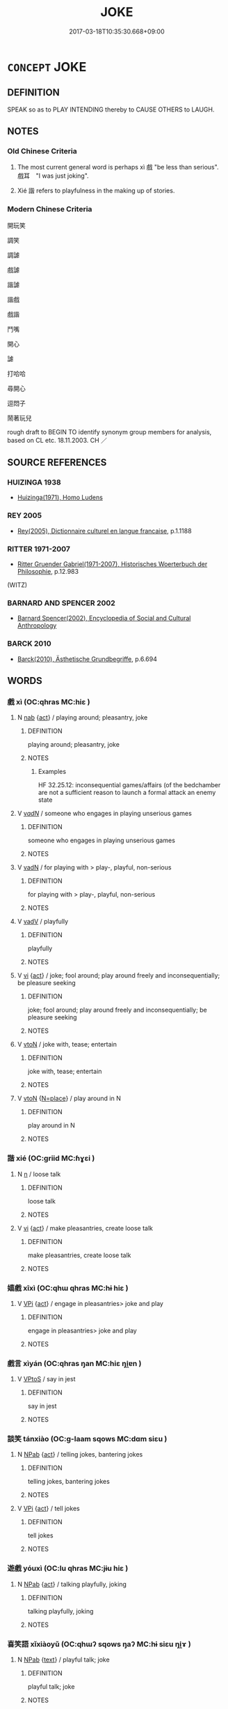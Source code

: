 # -*- mode: mandoku-tls-view -*-
#+TITLE: JOKE
#+DATE: 2017-03-18T10:35:30.668+09:00        
#+STARTUP: content
* =CONCEPT= JOKE
:PROPERTIES:
:CUSTOM_ID: uuid-315ce152-3c9e-4648-87aa-dde4fe97c199
:SYNONYM+:  FUNNY STORY
:SYNONYM+:  JEST
:SYNONYM+:  WITTICISM
:SYNONYM+:  QUIP
:SYNONYM+:  PUN
:SYNONYM+:  PLAY ON WORDS
:SYNONYM+:  INFORMAL GAG
:SYNONYM+:  WISECRACK
:SYNONYM+:  CRACK
:SYNONYM+:  ONE-LINER
:SYNONYM+:  RIB-TICKLER
:SYNONYM+:  KNEE-SLAPPER
:SYNONYM+:  THIGH-SLAPPER
:SYNONYM+:  PUNCH-LINE
:SYNONYM+:  GROANER.
:SYNONYM+:  TELL JOKES
:SYNONYM+:  CRACK JOKES
:SYNONYM+:  JEST
:SYNONYM+:  BANTER
:SYNONYM+:  QUIP
:SYNONYM+:  INFORMAL WISECRACK
:SYNONYM+:  JOSH.
:SYNONYM+:  RhFACETIAE
:TR_ZH: 開玩笑
:END:
** DEFINITION

SPEAK so as to PLAY INTENDING thereby to CAUSE OTHERS to LAUGH.

** NOTES

*** Old Chinese Criteria
1. The most current general word is perhaps xì 戲 "be less than serious". 戲耳　"I was just joking".

2. Xié 諧 refers to playfulness in the making up of stories.

*** Modern Chinese Criteria
開玩笑

調笑

調謔

戲謔

諧謔

諧戲

戲諧

鬥嘴

開心

謔

打哈哈

尋開心

逗悶子

鬧著玩兒

rough draft to BEGIN TO identify synonym group members for analysis, based on CL etc. 18.11.2003. CH ／

** SOURCE REFERENCES
*** HUIZINGA 1938
 - [[cite:HUIZINGA-1938][Huizinga(1971), Homo Ludens]]
*** REY 2005
 - [[cite:REY-2005][Rey(2005), Dictionnaire culturel en langue francaise]], p.1.1188

*** RITTER 1971-2007
 - [[cite:RITTER-1971-2007][Ritter Gruender Gabriel(1971-2007), Historisches Woerterbuch der Philosophie]], p.12.983
 (WITZ)
*** BARNARD AND SPENCER 2002
 - [[cite:BARNARD-AND-SPENCER-2002][Barnard Spencer(2002), Encyclopedia of Social and Cultural Anthropology]]
*** BARCK 2010
 - [[cite:BARCK-2010][Barck(2010), Ästhetische Grundbegriffe]], p.6.694

** WORDS
   :PROPERTIES:
   :VISIBILITY: children
   :END:
*** 戲 xì (OC:qhras MC:hiɛ )
:PROPERTIES:
:CUSTOM_ID: uuid-49ceef36-a043-4af1-aae8-9c72ef31ad53
:Char+: 戲(62,13/17) 
:GY_IDS+: uuid-107c9ee4-14f2-429b-89d1-837b76d666cb
:PY+: xì     
:OC+: qhras     
:MC+: hiɛ     
:END: 
**** N [[tls:syn-func::#uuid-76be1df4-3d73-4e5f-bbc2-729542645bc8][nab]] {[[tls:sem-feat::#uuid-f55cff2f-f0e3-4f08-a89c-5d08fcf3fe89][act]]} / playing around; pleasantry, joke
:PROPERTIES:
:CUSTOM_ID: uuid-d3cc9a7f-4a46-4a56-acbb-1ddbf5cb8242
:WARRING-STATES-CURRENCY: 3
:END:
****** DEFINITION

playing around; pleasantry, joke

****** NOTES

******* Examples
HF 32.25.12: inconsequential games/affairs (of the bedchamber are not a sufficient reason to launch a formal attack an enemy state

**** V [[tls:syn-func::#uuid-a7e8eabf-866e-42db-88f2-b8f753ab74be][v/adN/]] / someone who engages in playing unserious games
:PROPERTIES:
:CUSTOM_ID: uuid-2d941a06-dce2-4a5b-a557-909283600a2e
:END:
****** DEFINITION

someone who engages in playing unserious games

****** NOTES

**** V [[tls:syn-func::#uuid-fed035db-e7bd-4d23-bd05-9698b26e38f9][vadN]] / for playing with > play-, playful, non-serious
:PROPERTIES:
:CUSTOM_ID: uuid-ce0f4bb9-ea20-43f1-a647-7a05a573b94d
:END:
****** DEFINITION

for playing with > play-, playful, non-serious

****** NOTES

**** V [[tls:syn-func::#uuid-2a0ded86-3b04-4488-bb7a-3efccfa35844][vadV]] / playfully
:PROPERTIES:
:CUSTOM_ID: uuid-09e32c6c-9333-4d64-a3d4-f4b38f1ca6e7
:END:
****** DEFINITION

playfully

****** NOTES

**** V [[tls:syn-func::#uuid-c20780b3-41f9-491b-bb61-a269c1c4b48f][vi]] {[[tls:sem-feat::#uuid-f55cff2f-f0e3-4f08-a89c-5d08fcf3fe89][act]]} / joke; fool around; play around freely and inconsequentially; be pleasure seeking
:PROPERTIES:
:CUSTOM_ID: uuid-22272ba0-ea02-47bc-afaa-251a6c3f800a
:WARRING-STATES-CURRENCY: 5
:END:
****** DEFINITION

joke; fool around; play around freely and inconsequentially; be pleasure seeking

****** NOTES

**** V [[tls:syn-func::#uuid-fbfb2371-2537-4a99-a876-41b15ec2463c][vtoN]] / joke with, tease; entertain
:PROPERTIES:
:CUSTOM_ID: uuid-2e7cd7ca-bd60-4cc7-9cbe-f72a6a4e30bd
:WARRING-STATES-CURRENCY: 5
:END:
****** DEFINITION

joke with, tease; entertain

****** NOTES

**** V [[tls:syn-func::#uuid-fbfb2371-2537-4a99-a876-41b15ec2463c][vtoN]] {[[tls:sem-feat::#uuid-83f3fdd7-af64-4c8f-b156-bb6a0e761030][N=place]]} / play around in N
:PROPERTIES:
:CUSTOM_ID: uuid-97081fe9-c4bf-4af7-adfd-8c46e09eac13
:END:
****** DEFINITION

play around in N

****** NOTES

*** 諧 xié (OC:ɡriid MC:ɦɣɛi )
:PROPERTIES:
:CUSTOM_ID: uuid-1d023f32-cc0f-4a32-b738-ae87b09180fc
:Char+: 諧(149,9/16) 
:GY_IDS+: uuid-30fba1da-b5a4-46c6-957f-6094dcac88ee
:PY+: xié     
:OC+: ɡriid     
:MC+: ɦɣɛi     
:END: 
**** N [[tls:syn-func::#uuid-8717712d-14a4-4ae2-be7a-6e18e61d929b][n]] / loose talk
:PROPERTIES:
:CUSTOM_ID: uuid-5d35bdba-0cf4-409a-b598-9c5075e6a33a
:WARRING-STATES-CURRENCY: 3
:END:
****** DEFINITION

loose talk

****** NOTES

**** V [[tls:syn-func::#uuid-c20780b3-41f9-491b-bb61-a269c1c4b48f][vi]] {[[tls:sem-feat::#uuid-f55cff2f-f0e3-4f08-a89c-5d08fcf3fe89][act]]} / make pleasantries, create loose talk
:PROPERTIES:
:CUSTOM_ID: uuid-8ff3ec8d-73fb-4a5e-84b5-e044197b3577
:WARRING-STATES-CURRENCY: 3
:END:
****** DEFINITION

make pleasantries, create loose talk

****** NOTES

*** 嬉戲 xīxì (OC:qhɯ qhras MC:hɨ hiɛ )
:PROPERTIES:
:CUSTOM_ID: uuid-0161bdd6-b309-4406-8c62-c4f855fa81ba
:Char+: 嬉(38,12/15) 戲(62,13/17) 
:GY_IDS+: uuid-0d893938-cce0-4a8b-a94a-cb7589eac1a9 uuid-107c9ee4-14f2-429b-89d1-837b76d666cb
:PY+: xī xì    
:OC+: qhɯ qhras    
:MC+: hɨ hiɛ    
:END: 
**** V [[tls:syn-func::#uuid-091af450-64e0-4b82-98a2-84d0444b6d19][VPi]] {[[tls:sem-feat::#uuid-f55cff2f-f0e3-4f08-a89c-5d08fcf3fe89][act]]} / engage in pleasantries> joke and play
:PROPERTIES:
:CUSTOM_ID: uuid-8a18ae2b-5afa-4b1e-b890-6f477c0af58d
:END:
****** DEFINITION

engage in pleasantries> joke and play

****** NOTES

*** 戲言 xìyán (OC:qhras ŋan MC:hiɛ ŋi̯ɐn )
:PROPERTIES:
:CUSTOM_ID: uuid-0d40509e-e9b1-45e9-9ce2-78c33b2cdfbd
:Char+: 戲(62,13/17) 言(149,0/7) 
:GY_IDS+: uuid-107c9ee4-14f2-429b-89d1-837b76d666cb uuid-d9a087db-c2b1-46d7-88c4-19d571a149ce
:PY+: xì yán    
:OC+: qhras ŋan    
:MC+: hiɛ ŋi̯ɐn    
:END: 
**** V [[tls:syn-func::#uuid-c2560eab-8090-475f-9b7a-c80bd21d4938][VPtoS]] / say in jest
:PROPERTIES:
:CUSTOM_ID: uuid-1cecce3a-1126-4216-a9a1-b463505cf668
:END:
****** DEFINITION

say in jest

****** NOTES

*** 談笑 tánxiào (OC:ɡ-laam sqows MC:dɑm siɛu )
:PROPERTIES:
:CUSTOM_ID: uuid-deb18d33-cf2d-4b3c-b52f-7469ed150289
:Char+: 談(149,8/15) 笑(118,4/10) 
:GY_IDS+: uuid-1f6b8f7e-bbd9-44f8-a941-b4576232949c uuid-b5aa1bbb-eea8-41ec-9991-29361f817723
:PY+: tán xiào    
:OC+: ɡ-laam sqows    
:MC+: dɑm siɛu    
:END: 
**** N [[tls:syn-func::#uuid-db0698e7-db2f-4ee3-9a20-0c2b2e0cebf0][NPab]] {[[tls:sem-feat::#uuid-f55cff2f-f0e3-4f08-a89c-5d08fcf3fe89][act]]} / telling jokes, bantering jokes
:PROPERTIES:
:CUSTOM_ID: uuid-549c2d84-99dd-4af7-88f5-76de30955402
:END:
****** DEFINITION

telling jokes, bantering jokes

****** NOTES

**** V [[tls:syn-func::#uuid-091af450-64e0-4b82-98a2-84d0444b6d19][VPi]] {[[tls:sem-feat::#uuid-f55cff2f-f0e3-4f08-a89c-5d08fcf3fe89][act]]} / tell jokes
:PROPERTIES:
:CUSTOM_ID: uuid-f34f138f-9823-4ea4-87a5-f5c2f882d964
:END:
****** DEFINITION

tell jokes

****** NOTES

*** 遊戲 yóuxì (OC:lu qhras MC:jɨu hiɛ )
:PROPERTIES:
:CUSTOM_ID: uuid-43a407da-b8db-49d5-939e-22b0103a036e
:Char+: 遊(162,9/13) 戲(62,13/17) 
:GY_IDS+: uuid-fbc9c501-30dc-4992-9d1e-f5ec90d6d659 uuid-107c9ee4-14f2-429b-89d1-837b76d666cb
:PY+: yóu xì    
:OC+: lu qhras    
:MC+: jɨu hiɛ    
:END: 
**** N [[tls:syn-func::#uuid-db0698e7-db2f-4ee3-9a20-0c2b2e0cebf0][NPab]] {[[tls:sem-feat::#uuid-f55cff2f-f0e3-4f08-a89c-5d08fcf3fe89][act]]} / talking playfully, joking
:PROPERTIES:
:CUSTOM_ID: uuid-22e22ed6-c4e8-41e3-9ca8-1f354b78d38e
:END:
****** DEFINITION

talking playfully, joking

****** NOTES

*** 喜笑語 xǐxiàoyǔ (OC:qhɯʔ sqows ŋaʔ MC:hɨ siɛu ŋi̯ɤ )
:PROPERTIES:
:CUSTOM_ID: uuid-3361be86-cd67-4d87-84a7-17a4664f9af2
:Char+: 喜(30,9/12) 笑(118,4/10) 語(149,7/14) 
:GY_IDS+: uuid-c4711853-e554-4934-bdf2-97e5b33fbc53 uuid-b5aa1bbb-eea8-41ec-9991-29361f817723 uuid-07a426ac-29b0-4f46-bda5-50f6bfcbf5d6
:PY+: xǐ xiào yǔ   
:OC+: qhɯʔ sqows ŋaʔ   
:MC+: hɨ siɛu ŋi̯ɤ   
:END: 
**** N [[tls:syn-func::#uuid-db0698e7-db2f-4ee3-9a20-0c2b2e0cebf0][NPab]] {[[tls:sem-feat::#uuid-e8b7b671-bbc2-4146-ac30-52aaea08c87d][text]]} / playful talk; joke
:PROPERTIES:
:CUSTOM_ID: uuid-0c2962d4-92c1-4e40-af9d-d2365370375d
:END:
****** DEFINITION

playful talk; joke

****** NOTES

** BIBLIOGRAPHY
bibliography:../core/tlsbib.bib
